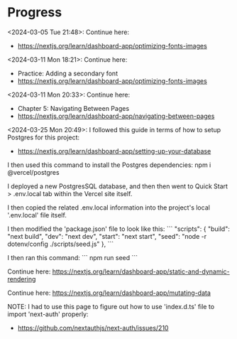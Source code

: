 * Progress
<2024-03-05 Tue 21:48>: Continue here:
- https://nextjs.org/learn/dashboard-app/optimizing-fonts-images

<2024-03-11 Mon 18:21>: Continue here:
- Practice: Adding a secondary font
- https://nextjs.org/learn/dashboard-app/optimizing-fonts-images

<2024-03-11 Mon 20:33>: Continue here:
- Chapter 5: Navigating Between Pages
- https://nextjs.org/learn/dashboard-app/navigating-between-pages

<2024-03-25 Mon 20:49>: 
I followed this guide in terms of how to setup Postgres for this project:
- https://nextjs.org/learn/dashboard-app/setting-up-your-database

I then used this command to install the Postgres dependencies:
npm i @vercel/postgres

I deployed a new PostgresSQL database, and then then went to Quick Start > .env.local tab within the Vercel site itself.

I then copied the related .env.local information into the project's local '.env.local' file itself.

I then modified the 'package.json' file to look like this:
```
"scripts": {
  "build": "next build",
  "dev": "next dev",
  "start": "next start",
  "seed": "node -r dotenv/config ./scripts/seed.js"
},
```

I then ran this command:
```
npm run seed
```

Continue here:
https://nextjs.org/learn/dashboard-app/static-and-dynamic-rendering

Continue here:
https://nextjs.org/learn/dashboard-app/mutating-data

NOTE:
I had to use this page to figure out how to use 'index.d.ts' file to import 'next-auth' properly:
- https://github.com/nextauthjs/next-auth/issues/210